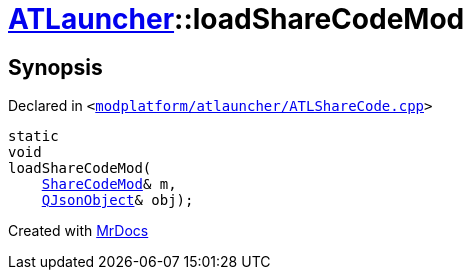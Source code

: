 [#ATLauncher-loadShareCodeMod]
= xref:ATLauncher.adoc[ATLauncher]::loadShareCodeMod
:relfileprefix: ../
:mrdocs:


== Synopsis

Declared in `&lt;https://github.com/PrismLauncher/PrismLauncher/blob/develop/modplatform/atlauncher/ATLShareCode.cpp#L25[modplatform&sol;atlauncher&sol;ATLShareCode&period;cpp]&gt;`

[source,cpp,subs="verbatim,replacements,macros,-callouts"]
----
static
void
loadShareCodeMod(
    xref:ATLauncher/ShareCodeMod.adoc[ShareCodeMod]& m,
    xref:QJsonObject.adoc[QJsonObject]& obj);
----



[.small]#Created with https://www.mrdocs.com[MrDocs]#

